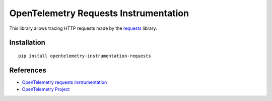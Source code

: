 OpenTelemetry Requests Instrumentation
======================================

|pypi|

.. |pypi| image:: https://badge.fury.io/py/opentelemetry-instrumentation-requests.svg
   :target: https://pypi.org/project/opentelemetry-instrumentation-requests/

This library allows tracing HTTP requests made by the
`requests <https://requests.readthedocs.io/en/master/>`_ library.

Installation
------------

::

     pip install opentelemetry-instrumentation-requests

References
----------

* `OpenTelemetry requests Instrumentation <https://opentelemetry-python.readthedocs.io/en/latest/instrumentation/requests/requests.html>`_
* `OpenTelemetry Project <https://opentelemetry.io/>`_
